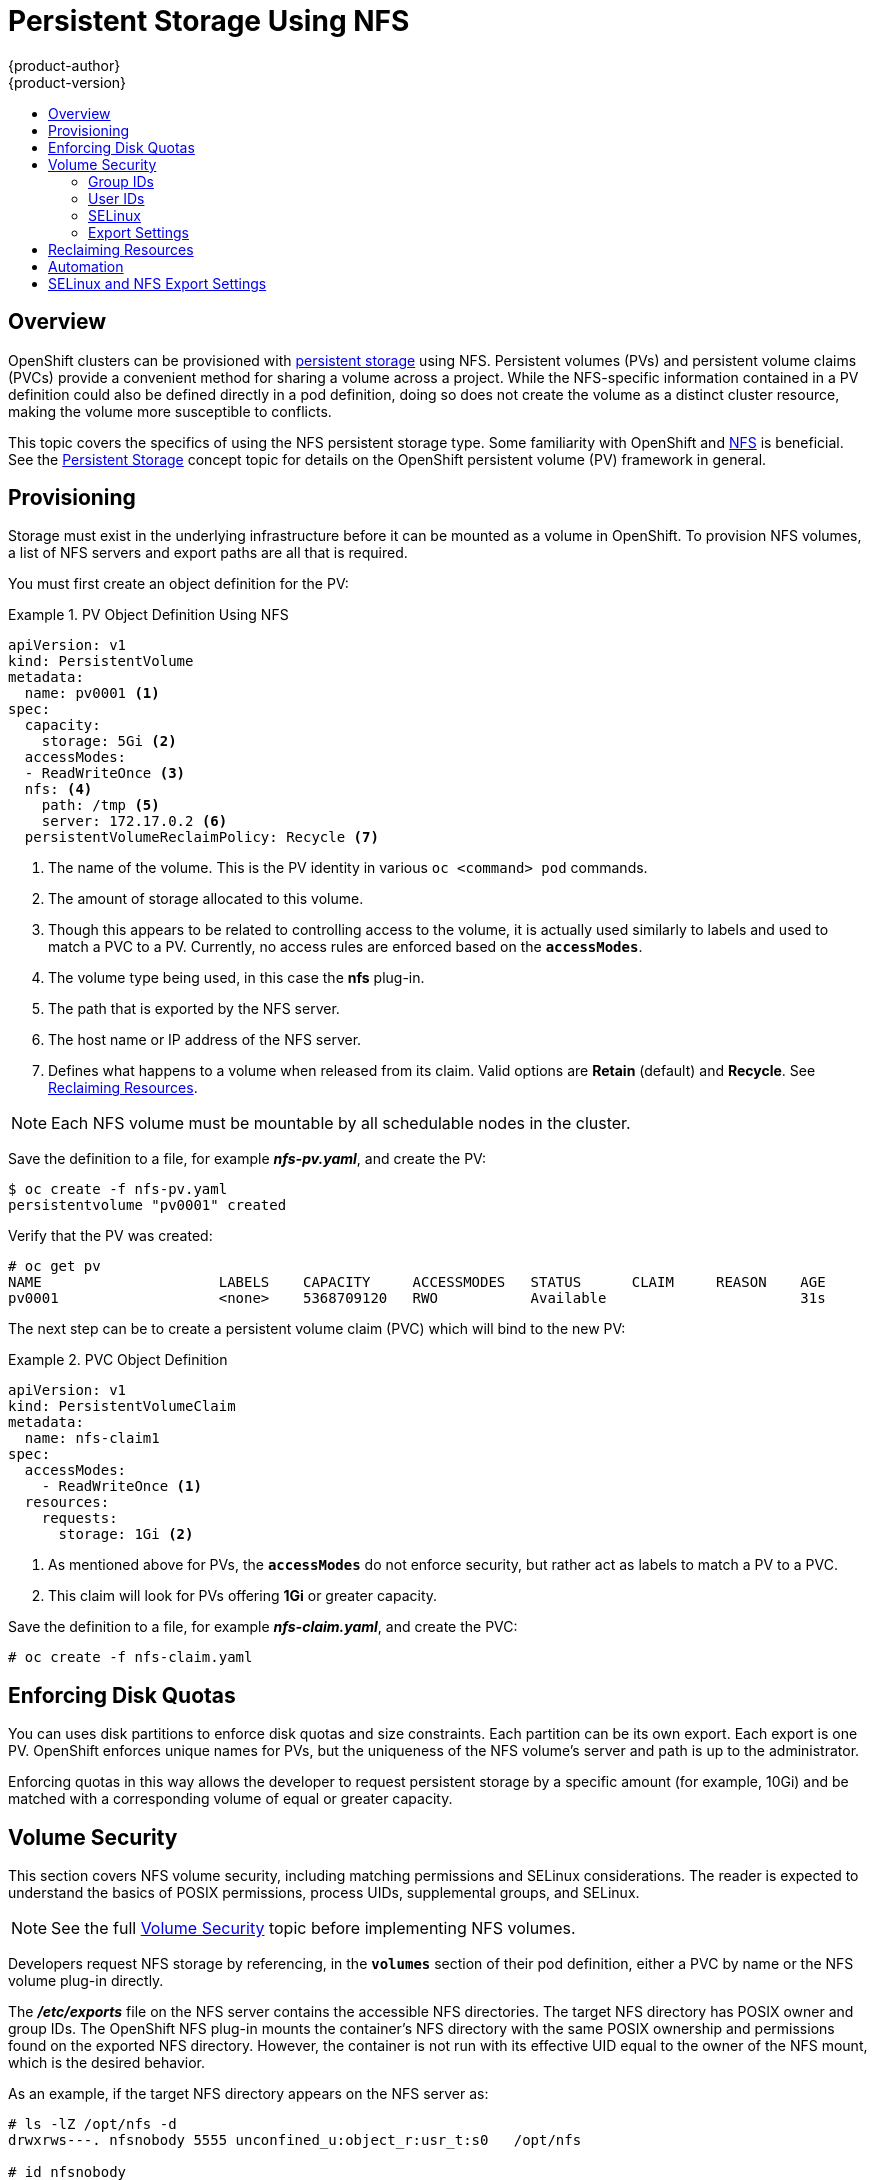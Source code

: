 [[install-config-persistent-storage-persistent-storage-nfs]]
= Persistent Storage Using NFS
{product-author}
{product-version}
:data-uri:
:icons:
:experimental:
:toc: macro
:toc-title:
:prewrap!:

toc::[]

== Overview

OpenShift clusters can be provisioned with
link:../../architecture/additional_concepts/storage.html[persistent storage]
using NFS. Persistent volumes (PVs) and persistent volume claims (PVCs) provide
a convenient method for sharing a volume across a project. While the
NFS-specific information contained in a PV definition could also be defined
directly in a pod definition, doing so does not create the volume as a distinct
cluster resource, making the volume more susceptible to conflicts.

This topic covers the specifics of using the NFS persistent storage type. Some
familiarity with OpenShift and
https://access.redhat.com/documentation/en-US/Red_Hat_Enterprise_Linux/7/html/Storage_Administration_Guide/ch-nfs.html[NFS]
is beneficial. See the
link:../../architecture/additional_concepts/storage.html[Persistent Storage]
concept topic for details on the OpenShift persistent volume (PV) framework in
general.

[[nfs-provisioning]]
== Provisioning

Storage must exist in the underlying infrastructure before it can be mounted as
a volume in OpenShift. To provision NFS volumes, a list of NFS servers and
export paths are all that is required.

You must first create an object definition for the PV:

.PV Object Definition Using NFS
====
[source,yaml]
----
apiVersion: v1
kind: PersistentVolume
metadata:
  name: pv0001 <1>
spec:
  capacity:
    storage: 5Gi <2>
  accessModes:
  - ReadWriteOnce <3>
  nfs: <4>
    path: /tmp <5>
    server: 172.17.0.2 <6>
  persistentVolumeReclaimPolicy: Recycle <7>
----
<1> The name of the volume. This is the PV identity in various `oc <command>
pod` commands.
<2> The amount of storage allocated to this volume.
<3> Though this appears to be related to controlling access to the volume, it is
actually used similarly to labels and used to match a PVC to a PV. Currently, no
access rules are enforced based on the `*accessModes*`.
<4> The volume type being used, in this case the *nfs* plug-in.
<5> The path that is exported by the NFS server.
<6> The host name or IP address of the NFS server.
<7> Defines what happens to a volume when released from its claim. Valid options
are *Retain* (default) and *Recycle*. See
link:#nfs-reclaiming-resources[Reclaiming Resources].
====

[NOTE]
====
Each NFS volume must be mountable by all schedulable nodes in the cluster.
====

Save the definition to a file, for example *_nfs-pv.yaml_*, and create the PV:

====
----
$ oc create -f nfs-pv.yaml
persistentvolume "pv0001" created
----
====

Verify that the PV was created:

====
----
# oc get pv
NAME                     LABELS    CAPACITY     ACCESSMODES   STATUS      CLAIM     REASON    AGE
pv0001                   <none>    5368709120   RWO           Available                       31s
----
====

The next step can be to create a persistent volume claim (PVC) which will bind
to the new PV:

.PVC Object Definition
====
[source,yaml]
----
apiVersion: v1
kind: PersistentVolumeClaim
metadata:
  name: nfs-claim1
spec:
  accessModes:
    - ReadWriteOnce <1>
  resources:
    requests:
      storage: 1Gi <2>
----
<1> As mentioned above for PVs, the `*accessModes*` do not enforce security, but
rather act as labels to match a PV to a PVC.
<2> This claim will look for PVs offering *1Gi* or greater capacity.
====

Save the definition to a file, for example *_nfs-claim.yaml_*, and create the
PVC:

====
----
# oc create -f nfs-claim.yaml
----
====

[[nfs-enforcing-disk-quotas]]
== Enforcing Disk Quotas

You can uses disk partitions to enforce disk quotas and size constraints. Each
partition can be its own export. Each export is one PV. OpenShift enforces
unique names for PVs, but the uniqueness of the NFS volume's server and path is
up to the administrator.

Enforcing quotas in this way allows the developer to request persistent storage
by a specific amount (for example, 10Gi) and be matched with a corresponding
volume of equal or greater capacity.

[[nfs-volume-security]]
== Volume Security

This section covers NFS volume security, including matching permissions and
SELinux considerations. The reader is expected to understand the basics of POSIX
permissions, process UIDs, supplemental groups, and SELinux.

[NOTE]
====
See the full
link:../../install_config/persistent_storage/pod_security_context.html[Volume
Security] topic before implementing NFS volumes.
====

Developers request NFS storage by referencing, in the `*volumes*` section of
their pod definition, either a PVC by name or the NFS volume plug-in directly.

The *_/etc/exports_* file on the NFS server contains the accessible NFS
directories. The target NFS directory has POSIX owner and group IDs. The
OpenShift NFS plug-in mounts the container's NFS directory with the same POSIX
ownership and permissions found on the exported NFS directory. However, the
container is not run with its effective UID equal to the owner of the NFS mount,
which is the desired behavior.

As an example, if the target NFS directory appears on the NFS server as:

[[nfs-export]]
====
----
# ls -lZ /opt/nfs -d
drwxrws---. nfsnobody 5555 unconfined_u:object_r:usr_t:s0   /opt/nfs

# id nfsnobody
uid=65534(nfsnobody) gid=65534(nfsnobody) groups=65534(nfsnobody)
----
====

Then the container must match SELinux labels, and either run with a UID of
*65534* (*nfsnobody* owner) or with *5555* in its supplemental groups in order
to access the directory.

[NOTE]
====
The owner ID of 65534 is used as an example. Even though NFS's *root_squash*
maps *root* (0) to *nfsnobody* (65534), NFS exports can have arbitrary owner
IDs. Owner 65534 is not required for NFS exports.
====

[[nfs-supplemental-groups]]
=== Group IDs

The recommended way to handle NFS access (assuming it is not an option to change
permissions on the NFS export) is to use supplemental groups. Supplemental
groups in OpenShift are used for shared storage, of which NFS is an example. In
contrast, block storage, such as Ceph RBD or iSCSI, use the *fsGroup* SCC
strategy and  the *fsGroup* value in the pod's `*securityContext*`.

[NOTE]
====
It is generally preferable to use supplemental group IDs to gain access to
persistent storage versus using link:#nfs-user-ids[user IDs]. Supplemental
groups are covered further in the full
link:pod_security_context.html#supplemental-groups[Volume Security] topic.
====

Because the group ID on the link:#nfs-export[example target NFS directory] shown
above is 5555, the pod can define that group ID using `*supplementalGroups*`
under the pod's global `*securityContext*` definition. For example:

====
----
spec:
  containers:
    - name:
    ...
  securityContext: <1>
    supplementalGroups: [5555] <2>
----
<1> `*securityContext*` must be defined globally to the pod, not under a
specific container.
<2> An array of GIDs defined globally for the pod. In this case, there is one
element in the array; additional GIDs would be comma-separated.
====

Assuming there are no custom SCCs that might satisfy the pod's requirements, the
pod will likely match the *restricted* SCC. This SCC has the
`*supplementalGroups*` strategy set to *RunAsAny*, meaning that any supplied
group ID will be accepted without range checking.

As a result, the above pod will pass admissions and will be launched. However,
if group ID range checking is desired, a custom SCC, as described in
link:pod_security_context#scc-supplemental-groups[pod security and custom SCCs],
is the preferred solution. A custom SCC can be created such that minimum and
maximum group IDs are defined, group ID range checking is enforced, and a group
ID of 5555 is allowed.

[[nfs-user-ids]]
=== User IDs

User IDs can be defined in the container image or in the pod definition. The
full link:pod_security_context.html#user-id[Volume Security] topic covers
controlling storage access based on user IDs, and should be read prior to
setting up NFS persistent storage.

[NOTE]
====
It is generally preferable to use link:#nfs-supplemental-groups[supplemental
group IDs] to gain access to persistent storage versus using user IDs.
====

In the link:#nfs-export[example target NFS directory] shown above, the container
needs its UID set to 65534 (ignoring group IDs for the moment), so the following
can be added to the pod definition:

====
[source,yaml]
----
spec:
  containers: <1>
  - name:
  ...
    securityContext:
      runAsUser: 65534 <2>
----
<1> Pods contain a `*securtityContext*` specific to each container (shown here)
and a global `*securityContext*` which applies to all containers defined in the
pod.
<2> *nfsnobody* owner.
====

Assuming the *default* project and the *restricted* SCC, the pod's requested
user ID of 65534 will, unfortunately, not be allowed, and therefore the pod will
fail. The pod fails because of the following:

- It requests 65534 as its user ID.
- All SCCs available to the pod are examined to see which SCC will allow a user ID
of 65534 (actually, all policies of the SCCs are checked but the focus here is
on user ID).
- Because all available SCCs use *MustRunAsRange* for their `*runAsUser*`
strategy, UID range checking is required.
- 65534 is not included in the SCC or project's user ID range.

It is generally considered a good practice not to modify the predefined SCCs.
The preferred way to fix this situation is to create a custom SCC, as described
in the full link:pod_security_context.html#scc-runasuser[Volume Security] topic.
A custom SCC can be created such that minimum and maximum user IDs are defined,
UID range checking is still enforced, and the UID of 65534 will be allowed.

[[nfs-selinux]]
=== SELinux

[NOTE]
====
See the full link:pod_security_context.html#volsec-selinux[Volume Security]
topic for information on controlling storage access in conjunction with using
SELinux.
====

By default, SELinux does not allow writing from a pod to a remote NFS server.
The NFS volume mounts correctly, but is read-only.

To enable writing to NFS volumes with SELinux enforcing on each node, run:

----
# setsebool -P virt_use_nfs 1
# setsebool -P virt_sandbox_use_nfs 1
----

The `-P` option above makes the bool persistent between reboots.

The *virt_use_nfs* boolean is defined by the *_docker-selinux_* package. If an
error is seen indicating that this bool is not defined, ensure this package has
been installed.

[[nfs-export-settings]]
=== Export Settings

In order to enable arbitrary container users to read and write the volume, each
exported volume on the NFS server should conform to the following conditions:

- Each export must be:
+
----
/<example_fs> *(rw,root_squash)
----
- The firewall must be configured to allow traffic to the mount point. For NFSv4,
the default port is 2049 (*nfs*). For NFSv3, there are three ports to configure:
2049 (*nfs*), 20048 (*mountd*), and 111 (*portmapper*).
+
.NFSv4
----
# iptables -I INPUT 1 -p tcp --dport 2049 -j ACCEPT
----
+
.NFSv3
----
# iptables -I INPUT 1 -p tcp --dport 2049 -j ACCEPT
# iptables -I INPUT 1 -p tcp --dport 20048 -j ACCEPT
# iptables -I INPUT 1 -p tcp --dport 111 -j ACCEPT
----
- The NFS export and directory must be set up so that it is accessible by the
target pods. Either set the export to be owned by the container's primary UID,
or supply the pod group access using `*suppplementalGroups*`, as shown in
link:#nfs-supplemental-groups[Group IDs] above. See the full
link:pod_security_context.html[Volume Security] topic for additional pod
security information as well.

[[nfs-reclaiming-resources]]
== Reclaiming Resources
NFS implements the OpenShift *Recyclable* plug-in interface. Automatic
processes handle reclamation tasks based on policies set on each persistent
volume.

By default, persistent volumes are set to *Retain*. NFS volumes which are set to
*Recycle* are scrubbed (i.e., `rm -rf` is run on the volume) after being
released from their claim (i.e, after the user's `*PersistentVolumeClaim*` bound
to the volume is deleted). Once recycled, the NFS volume can be bound to a new
claim.

[[nfs-automation]]
== Automation
Clusters can be provisioned with persistent storage using NFS in the following
ways:

- link:#nfs-enforcing-disk-quotas[Enforce storage quotas] using disk partitions.
- Enforce security by link:#nfs-volume-security[restricting volumes] to the
project that has a claim to them.
- Configure link:#nfs-reclaiming-resources[reclamation of discarded resources] for
each PV.

They are many ways that you can use scripts to automate the above tasks. You can
use an
link:https://github.com/openshift/openshift-ansible/tree/master/roles/kube_nfs_volumes[example
Ansible playbook] to help you get started.

<<<<<<< HEAD
[[selinux-and-nfs-export-settings]]

== SELinux and NFS Export Settings
By default, SELinux does not allow writing from a pod to a remote NFS server.
The NFS volume mounts correctly, but is read-only.

To enable writing to NFS volumes with SELinux enforcing on each node, run:

----
# setsebool -P virt_use_nfs 1
----

The `-P` option makes the bool persistent between reboots.

Additionally, in order to enable arbitrary container users to read and write the
volume, each exported volume on the NFS server itself should conform to the
following:

- Each export must be:
+
----
/<example_fs> *(rw,root_squash)
----
- The firewall must be configured to allow traffic to the mount point. The default port is 2049:
+
----
# iptables -I INPUT 1 -p tcp --dport 2049 -j ACCEPT
----
- The NFS export and directory must be set up so that it is accessible by your
pods. Either set the export to be owned by the container's primary UID, or give
your pod group based access using `*SuppplementalGroups*`. See
link:pod_security_context.html[Volume Security] for more information.
=======
[[nfs-additional-config-and-troubleshooting]]
== Additional Configuration and Troubleshooting

Depending on what version of NFS is being used and how it is configured, there
may be additional configuration steps needed for proper export and security
mapping. The following are some that may apply:

[cols="1,2"]
|====

|NFSv4 mount incorrectly shows all files with ownership of *nobody:nobody*
a|- Could be attributed to the ID mapping settings (/etc/idmapd.conf) on your NFS
- See https://access.redhat.com/solutions/33455[this Red Hat Solution].

|Disabling ID mapping on NFSv4
a|- On both the NFS client and server, run:
+
----
# echo 'Y' > /sys/module/nfsd/parameters/nfs4_disable_idmapping
----
<<<<<<< HEAD

>>>>>>> fe7ff65... storage security update
=======
|====
>>>>>>> b6dec56... Edits to updated NFS + vol sec
